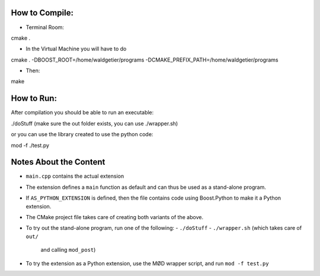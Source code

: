How to Compile:
===============
- Terminal Room: 

cmake .

- In the Virtual Machine you will have to do

cmake . -DBOOST_ROOT=/home/waldgetier/programs -DCMAKE_PREFIX_PATH=/home/waldgetier/programs

- Then:
make 

How to Run:
===========
After compilation you should be able to run an executable:

./doStuff (make sure the out folder exists, you can use ./wrapper.sh)

or you can use the library created to use the python code:

mod -f ./test.py


Notes About the Content
=======================

- ``main.cpp`` contains the actual extension
- The extension defines a ``main`` function as default
  and can thus be used as a stand-alone program.
- If ``AS_PYTHON_EXTENSION`` is defined, then the file contains
  code using Boost.Python to make it a Python extension.
- The CMake project file takes care of creating both variants of the above.
- To try out the stand-alone program, run one of the following:
  - ``./doStuff``
  - ``./wrapper.sh`` (which takes care of ``out/``
    and calling ``mod_post``)
- To try the extension as a Python extension, use the MØD wrapper
  script, and run ``mod -f test.py``
